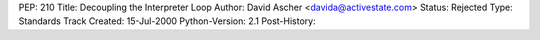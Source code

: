 PEP: 210
Title: Decoupling the Interpreter Loop
Author: David Ascher <davida@activestate.com>
Status: Rejected
Type: Standards Track
Created: 15-Jul-2000
Python-Version: 2.1
Post-History:

.. dummy comment to avoid
  'document may not end with a transition'
